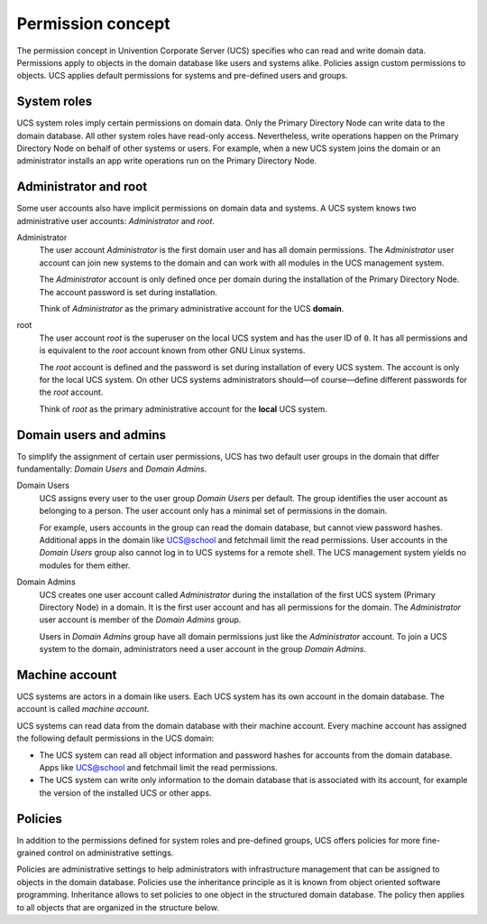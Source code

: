 .. _concept-permission:

Permission concept
==================

The permission concept in Univention Corporate Server (UCS) specifies who can
read and write domain data. Permissions apply to objects in the domain database
like users and systems alike. Policies assign custom permissions to objects. UCS
applies default permissions for systems and pre-defined users and groups.

System roles
------------

UCS system roles imply certain permissions on domain data. Only the Primary
Directory Node can write data to the domain database. All other system roles
have read-only access. Nevertheless, write operations happen on the Primary
Directory Node on behalf of other systems or users. For example, when a new UCS
system joins the domain or an administrator installs an app write operations run
on the Primary Directory Node.

Administrator and root
----------------------

Some user accounts also have implicit permissions on domain data and systems. A
UCS system knows two administrative user accounts: *Administrator* and *root*.

Administrator
   The user account *Administrator* is the first domain user and has all domain
   permissions. The *Administrator* user account can join new systems to the
   domain and can work with all modules in the UCS management system.

   The *Administrator* account is only defined once per domain during the
   installation of the Primary Directory Node. The account password is set
   during installation.

   Think of *Administrator* as the primary administrative account for the UCS
   **domain**.

root
   The user account *root* is the superuser on the local UCS system and has the
   user ID of ``0``. It has all permissions and is equivalent to the *root*
   account known from other GNU Linux systems.

   The *root* account is defined and the password is set during installation of
   every UCS system. The account is only for the local UCS system. On other UCS
   systems administrators should—of course—define different passwords for the
   *root* account.

   Think of *root* as the primary administrative account for the **local** UCS
   system.

Domain users and admins
-----------------------

To simplify the assignment of certain user permissions, UCS has two default user
groups in the domain that differ fundamentally: *Domain Users* and *Domain
Admins*.

Domain Users
   UCS assigns every user to the user group *Domain Users* per default. The
   group identifies the user account as belonging to a person. The user account
   only has a minimal set of permissions in the domain.

   For example, users accounts in the group can read the domain database, but
   cannot view password hashes. Additional apps in the domain like UCS@school
   and fetchmail limit the read permissions. User accounts in the *Domain
   Users* group also cannot log in to UCS systems for a remote shell. The UCS
   management system yields no modules for them either.

Domain Admins
   UCS creates one user account called *Administrator* during the installation
   of the first UCS system (Primary Directory Node) in a domain. It is the first
   user account and has all permissions for the domain. The *Administrator*
   user account is member of the *Domain Admins* group.

   Users in *Domain Admins* group have all domain permissions just like the
   *Administrator* account. To join a UCS system to the domain, administrators
   need a user account in the group *Domain Admins*.

Machine account
---------------

UCS systems are actors in a domain like users. Each UCS system has its
own account in the domain database. The account is called *machine account*.

UCS systems can read data from the domain database with their machine account.
Every machine account has assigned the following default permissions in the UCS
domain:

.. TODO Add reference to LDAP service and a hint about the LDAP ACLs in the
   referred section. Statements about LDAP and ACLs don't fit in this place.

   The distinct permission for the machine account are defined in LDAP ACLs. See
   /etc/ldap/slapd.conf, the ACL blocks beginning with ``access-to ...``

* The UCS system can read all object information and password hashes for
  accounts from the domain database. Apps like UCS@school and fetchmail limit
  the read permissions.

* The UCS system can write only information to the domain database that is
  associated with its account, for example the version of the installed UCS
  or other apps.

Policies
--------

In addition to the permissions defined for system roles and pre-defined groups,
UCS offers policies for more fine-grained control on administrative settings.

Policies are administrative settings to help administrators with infrastructure
management that can be assigned to objects in the domain database. Policies use
the inheritance principle as it is known from object oriented software
programming. Inheritance allows to set policies to one object in the structured
domain database. The policy then applies to all objects that are organized in
the structure below.
